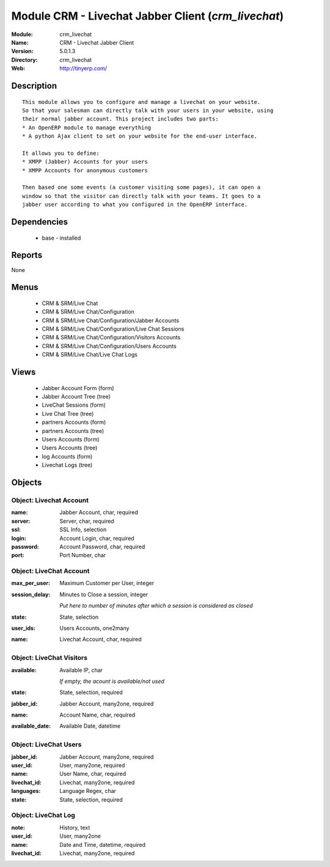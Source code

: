 
Module CRM - Livechat Jabber Client (*crm_livechat*)
====================================================
:Module: crm_livechat
:Name: CRM - Livechat Jabber Client
:Version: 5.0.1.3
:Directory: crm_livechat
:Web: http://tinyerp.com/

Description
-----------

::

  This module allows you to configure and manage a livechat on your website.
  So that your salesman can directly talk with your users in your website, using
  their normal jabber account. This project includes two parts:
  * An OpenERP module to manage everything
  * A python Ajax client to set on your website for the end-user interface.
  
  It allows you to define:
  * XMPP (Jabber) Accounts for your users
  * XMPP Accounts for anonymous customers
  
  Then based one some events (a customer visiting some pages), it can open a
  window so that the visitor can directly talk with your teams. It goes to a
  jabber user according to what you configured in the OpenERP interface.

Dependencies
------------

 * base - installed

Reports
-------

None


Menus
-------

 * CRM & SRM/Live Chat
 * CRM & SRM/Live Chat/Configuration
 * CRM & SRM/Live Chat/Configuration/Jabber Accounts
 * CRM & SRM/Live Chat/Configuration/Live Chat Sessions
 * CRM & SRM/Live Chat/Configuration/Visitors Accounts
 * CRM & SRM/Live Chat/Configuration/Users Accounts
 * CRM & SRM/Live Chat/Live Chat Logs

Views
-----

 * Jabber Account Form (form)
 * Jabber Account Tree (tree)
 * LiveChat Sessions (form)
 * Live Chat Tree (tree)
 * partners Accounts (form)
 * partners Accounts (tree)
 * Users Accounts (form)
 * Users Accounts (tree)
 * log Accounts (form)
 * Livechat Logs (tree)


Objects
-------

Object: Livechat Account
########################



:name: Jabber Account, char, required





:server: Server, char, required





:ssl: SSL Info, selection





:login: Account Login, char, required





:password: Account Password, char, required





:port: Port Number, char




Object: LiveChat Account
########################



:max_per_user: Maximum Customer per User, integer





:session_delay: Minutes to Close a session, integer

    *Put here to number of minutes after which a session is considered as closed*



:state: State, selection





:user_ids: Users Accounts, one2many





:name: Livechat Account, char, required




Object: LiveChat Visitors
#########################



:available: Available IP, char

    *If empty, the acount is available/not used*



:state: State, selection, required





:jabber_id: Jabber Account, many2one, required





:name: Account Name, char, required





:available_date: Available Date, datetime




Object: LiveChat Users
######################



:jabber_id: Jabber Account, many2one, required





:user_id: User, many2one, required





:name: User Name, char, required





:livechat_id: Livechat, many2one, required





:languages: Language Regex, char





:state: State, selection, required




Object: LiveChat Log
####################



:note: History, text





:user_id: User, many2one





:name: Date and Time, datetime, required





:livechat_id: Livechat, many2one, required


